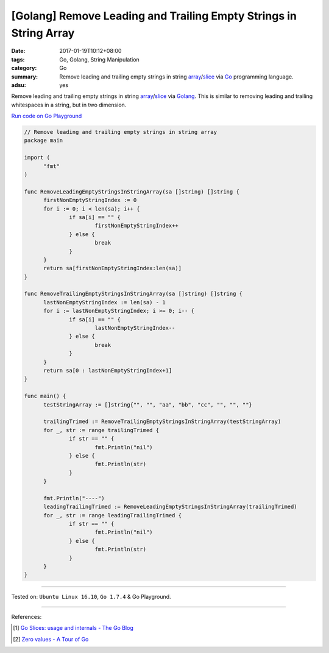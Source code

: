 [Golang] Remove Leading and Trailing Empty Strings in String Array
##################################################################

:date: 2017-01-19T10:12+08:00
:tags: Go, Golang, String Manipulation
:category: Go
:summary: Remove leading and trailing empty strings in string array_/slice_ via
          Go_ programming language.
:adsu: yes

Remove leading and trailing empty strings in string array_/slice_ via Golang_.
This is similar to removing leading and trailing whitespaces in a string, but in
two dimension.

`Run code on Go Playground <https://play.golang.org/p/fcY7KGQCIo>`_

.. code-block:: go

  // Remove leading and trailing empty strings in string array
  package main

  import (
  	"fmt"
  )

  func RemoveLeadingEmptyStringsInStringArray(sa []string) []string {
  	firstNonEmptyStringIndex := 0
  	for i := 0; i < len(sa); i++ {
  		if sa[i] == "" {
  			firstNonEmptyStringIndex++
  		} else {
  			break
  		}
  	}
  	return sa[firstNonEmptyStringIndex:len(sa)]
  }

  func RemoveTrailingEmptyStringsInStringArray(sa []string) []string {
  	lastNonEmptyStringIndex := len(sa) - 1
  	for i := lastNonEmptyStringIndex; i >= 0; i-- {
  		if sa[i] == "" {
  			lastNonEmptyStringIndex--
  		} else {
  			break
  		}
  	}
  	return sa[0 : lastNonEmptyStringIndex+1]
  }

  func main() {
  	testStringArray := []string{"", "", "aa", "bb", "cc", "", "", ""}

  	trailingTrimed := RemoveTrailingEmptyStringsInStringArray(testStringArray)
  	for _, str := range trailingTrimed {
  		if str == "" {
  			fmt.Println("nil")
  		} else {
  			fmt.Println(str)
  		}
  	}

  	fmt.Println("----")
  	leadingTrailingTrimed := RemoveLeadingEmptyStringsInStringArray(trailingTrimed)
  	for _, str := range leadingTrailingTrimed {
  		if str == "" {
  			fmt.Println("nil")
  		} else {
  			fmt.Println(str)
  		}
  	}
  }

----

Tested on: ``Ubuntu Linux 16.10``, ``Go 1.7.4`` & Go Playground.

----

References:

.. [1] `Go Slices: usage and internals - The Go Blog <https://blog.golang.org/go-slices-usage-and-internals>`_

.. [2] `Zero values - A Tour of Go <https://tour.golang.org/basics/12>`_


.. _Go: https://golang.org/
.. _Golang: https://golang.org/
.. _slice: https://www.google.com/search?q=golang+slice
.. _array: https://www.google.com/search?q=golang+array
